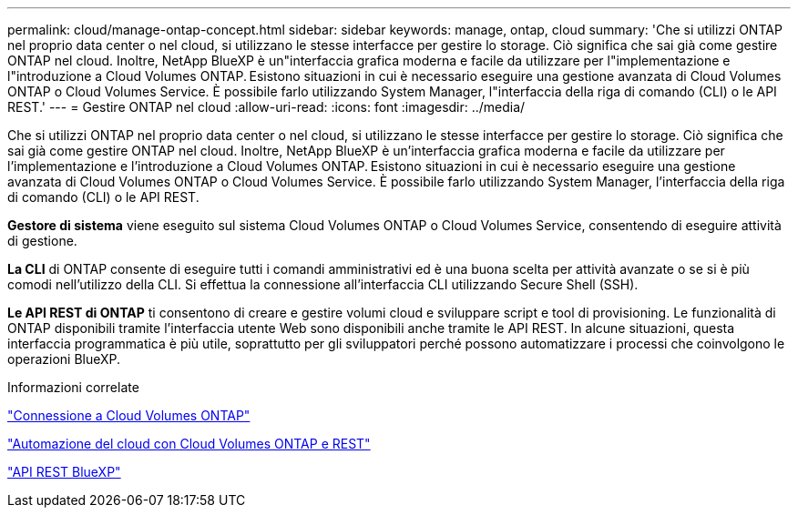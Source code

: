 ---
permalink: cloud/manage-ontap-concept.html 
sidebar: sidebar 
keywords: manage, ontap, cloud 
summary: 'Che si utilizzi ONTAP nel proprio data center o nel cloud, si utilizzano le stesse interfacce per gestire lo storage. Ciò significa che sai già come gestire ONTAP nel cloud. Inoltre, NetApp BlueXP è un"interfaccia grafica moderna e facile da utilizzare per l"implementazione e l"introduzione a Cloud Volumes ONTAP. Esistono situazioni in cui è necessario eseguire una gestione avanzata di Cloud Volumes ONTAP o Cloud Volumes Service. È possibile farlo utilizzando System Manager, l"interfaccia della riga di comando (CLI) o le API REST.' 
---
= Gestire ONTAP nel cloud
:allow-uri-read: 
:icons: font
:imagesdir: ../media/


[role="lead"]
Che si utilizzi ONTAP nel proprio data center o nel cloud, si utilizzano le stesse interfacce per gestire lo storage. Ciò significa che sai già come gestire ONTAP nel cloud. Inoltre, NetApp BlueXP è un'interfaccia grafica moderna e facile da utilizzare per l'implementazione e l'introduzione a Cloud Volumes ONTAP. Esistono situazioni in cui è necessario eseguire una gestione avanzata di Cloud Volumes ONTAP o Cloud Volumes Service. È possibile farlo utilizzando System Manager, l'interfaccia della riga di comando (CLI) o le API REST.

*Gestore di sistema* viene eseguito sul sistema Cloud Volumes ONTAP o Cloud Volumes Service, consentendo di eseguire attività di gestione.

*La CLI* di ONTAP consente di eseguire tutti i comandi amministrativi ed è una buona scelta per attività avanzate o se si è più comodi nell'utilizzo della CLI. Si effettua la connessione all'interfaccia CLI utilizzando Secure Shell (SSH).

*Le API REST di ONTAP* ti consentono di creare e gestire volumi cloud e sviluppare script e tool di provisioning. Le funzionalità di ONTAP disponibili tramite l'interfaccia utente Web sono disponibili anche tramite le API REST. In alcune situazioni, questa interfaccia programmatica è più utile, soprattutto per gli sviluppatori perché possono automatizzare i processi che coinvolgono le operazioni BlueXP.

.Informazioni correlate
https://docs.netapp.com/us-en/occm/task_connecting_to_otc.html#connecting-to-oncommand-system-manager["Connessione a Cloud Volumes ONTAP"]

https://cloud.netapp.com/blog/cloud-automation-with-cloud-volumes-ontap-rest["Automazione del cloud con Cloud Volumes ONTAP e REST"]

https://docs.netapp.com/us-en/occm/api.html["API REST BlueXP"]
